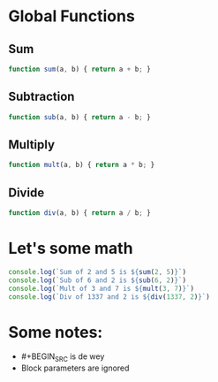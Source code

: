* Global Functions
** Sum
#+BEGIN_SRC javascript
function sum(a, b) { return a + b; }
#+END_SRC

** Subtraction
#+BEGIN_SRC javascript
function sub(a, b) { return a - b; }
#+END_SRC

** Multiply
#+BEGIN_SRC javascript
function mult(a, b) { return a * b; }
#+END_SRC

** Divide
#+BEGIN_SRC javascript
function div(a, b) { return a / b; }
#+END_SRC

* Let's some math
#+BEGIN_SRC javascript
console.log(`Sum of 2 and 5 is ${sum(2, 5)}`)
console.log(`Sub of 6 and 2 is ${sub(6, 2)}`)
console.log(`Mult of 3 and 7 is ${mult(3, 7)}`)
console.log(`Div of 1337 and 2 is ${div(1337, 2)}`)
#+END_SRC

* Some notes:
- #+BEGIN_SRC is de wey
- Block parameters are ignored
